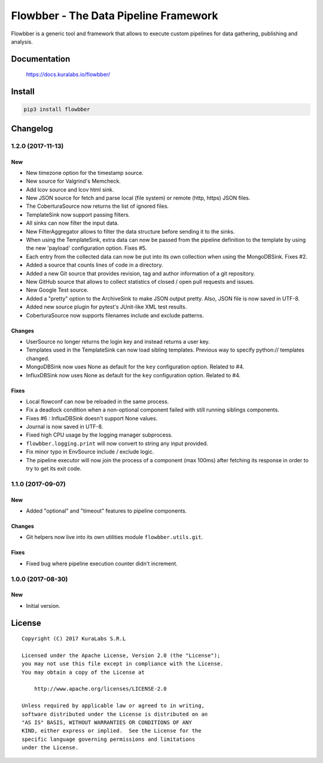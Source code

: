 ======================================
Flowbber - The Data Pipeline Framework
======================================

Flowbber is a generic tool and framework that allows to execute custom
pipelines for data gathering, publishing and analysis.

.. image:: https://build.kuralabs.io/buildStatus/icon?job=GitHub/flowbber/master
   :target: https://build.kuralabs.io/job/GitHub/job/flowbber/job/master/
   :alt: Latest version released on PyPi


Documentation
=============

    https://docs.kuralabs.io/flowbber/


Install
=======

.. code-block:: sh

    pip3 install flowbber


Changelog
=========

1.2.0 (2017-11-13)
------------------

New
~~~

- New timezone option for the timestamp source.
- New source for Valgrind's Memcheck.
- Add lcov source and lcov html sink.
- New JSON source for fetch and parse local (file system) or remote
  (http, https) JSON files.
- The CoberturaSource now returns the list of ignored files.
- TemplateSink now support passing filters.
- All sinks can now filter the input data.
- New FilterAggregator allows to filter the data structure before sending it to
  the sinks.
- When using the TemplateSink, extra data can now be passed from the pipeline
  definition to the template by using the new 'payload' configuration option.
  Fixes #5.
- Each entry from the collected data can now be put into its own collection
  when using the MongoDBSink. Fixes #2.
- Added a source that counts lines of code in a directory.
- Added a new Git source that provides revision, tag and author information of
  a git repository.
- New GitHub source that allows to collect statistics of closed / open pull
  requests and issues.
- New Google Test source.
- Added a "pretty" option to the ArchiveSink to make JSON output pretty. Also,
  JSON file is now saved in UTF-8.
- Added new source plugin for pytest's JUnit-like XML test results.
- CoberturaSource now supports filenames include and exclude patterns.

Changes
~~~~~~~

- UserSource no longer returns the login key and instead returns a user key.
- Templates used in the TemplateSink can now load sibling templates.
  Previous way to specify python:// templates changed.
- MongoDBSink now uses None as default for the ``key`` configuration option.
  Related to #4.
- InfluxDBSink now uses None as default for the ``key`` configuration option.
  Related to #4.

Fixes
~~~~~

- Local flowconf can now be reloaded in the same process.
- Fix a deadlock condition when a non-optional component failed with still
  running siblings components.
- Fixes #6 : InfluxDBSink doesn't support None values.
- Journal is now saved in UTF-8.
- Fixed high CPU usage by the logging manager subprocess.
- ``flowbber.logging.print`` will now convert to string any input provided.
- Fix minor typo in EnvSource include / exclude logic.
- The pipeline executor will now join the process of a component (max 100ms)
  after fetching its response in order to try to get its exit code.


1.1.0 (2017-09-07)
------------------

New
~~~

- Added "optional" and "timeout" features to pipeline components.

Changes
~~~~~~~

- Git helpers now live into its own utilities module ``flowbber.utils.git``.

Fixes
~~~~~

- Fixed bug where pipeline execution counter didn't increment.


1.0.0 (2017-08-30)
------------------

New
~~~

- Initial version.


License
=======

::

   Copyright (C) 2017 KuraLabs S.R.L

   Licensed under the Apache License, Version 2.0 (the "License");
   you may not use this file except in compliance with the License.
   You may obtain a copy of the License at

       http://www.apache.org/licenses/LICENSE-2.0

   Unless required by applicable law or agreed to in writing,
   software distributed under the License is distributed on an
   "AS IS" BASIS, WITHOUT WARRANTIES OR CONDITIONS OF ANY
   KIND, either express or implied.  See the License for the
   specific language governing permissions and limitations
   under the License.

